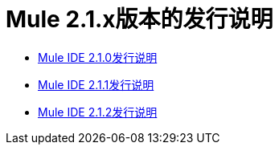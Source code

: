 =  Mule 2.1.x版本的发行说明
:keywords: release notes, ide


*  link:/release-notes/release-notes-for-mule-ide-2.1.0[Mule IDE 2.1.0发行说明]
*  link:/release-notes/release-notes-for-mule-ide-2.1.1[Mule IDE 2.1.1发行说明]
*  link:/release-notes/release-notes-for-mule-ide-2.1.2[Mule IDE 2.1.2发行说明]
